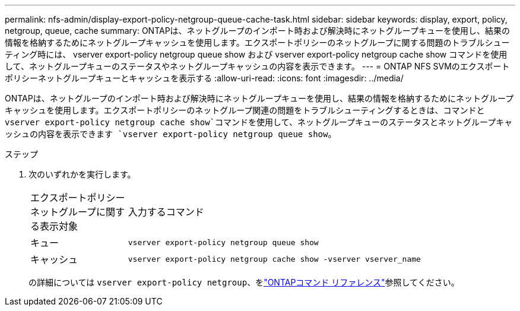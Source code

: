 ---
permalink: nfs-admin/display-export-policy-netgroup-queue-cache-task.html 
sidebar: sidebar 
keywords: display, export, policy, netgroup, queue, cache 
summary: ONTAPは、ネットグループのインポート時および解決時にネットグループキューを使用し、結果の情報を格納するためにネットグループキャッシュを使用します。エクスポートポリシーのネットグループに関する問題のトラブルシューティング時には、 vserver export-policy netgroup queue show および vserver export-policy netgroup cache show コマンドを使用して、ネットグループキューのステータスやネットグループキャッシュの内容を表示できます。 
---
= ONTAP NFS SVMのエクスポートポリシーネットグループキューとキャッシュを表示する
:allow-uri-read: 
:icons: font
:imagesdir: ../media/


[role="lead"]
ONTAPは、ネットグループのインポート時および解決時にネットグループキューを使用し、結果の情報を格納するためにネットグループキャッシュを使用します。エクスポートポリシーのネットグループ関連の問題をトラブルシューティングするときは、コマンドと `vserver export-policy netgroup cache show`コマンドを使用して、ネットグループキューのステータスとネットグループキャッシュの内容を表示できます `vserver export-policy netgroup queue show`。

.ステップ
. 次のいずれかを実行します。
+
[cols="20,80"]
|===


| エクスポートポリシーネットグループに関する表示対象 | 入力するコマンド 


 a| 
キュー
 a| 
`vserver export-policy netgroup queue show`



 a| 
キャッシュ
 a| 
`vserver export-policy netgroup cache show -vserver vserver_name`

|===
+
の詳細については `vserver export-policy netgroup`、をlink:https://docs.netapp.com/us-en/ontap-cli/search.html?q=vserver+export-policy+netgroup["ONTAPコマンド リファレンス"^]参照してください。


